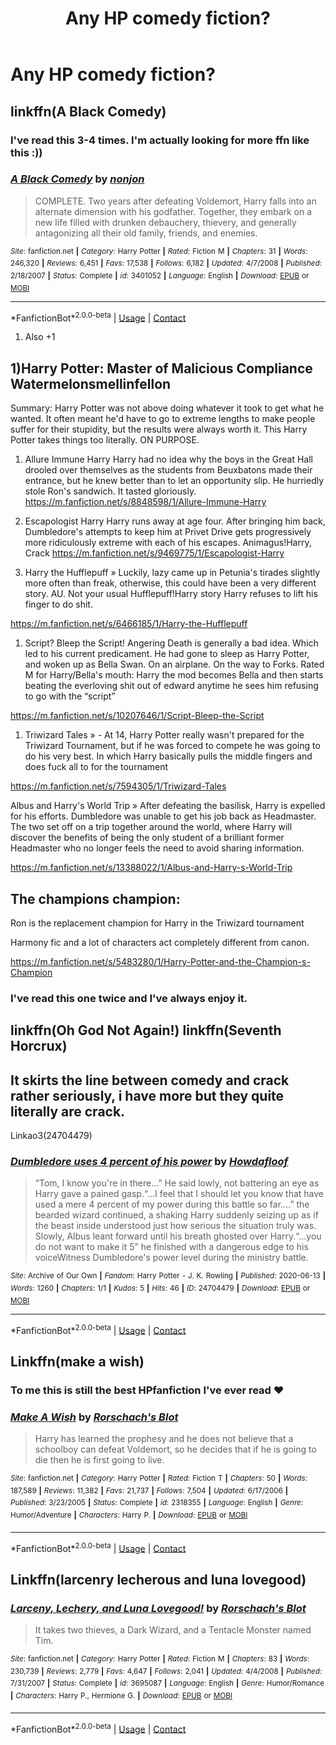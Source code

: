 #+TITLE: Any HP comedy fiction?

* Any HP comedy fiction?
:PROPERTIES:
:Author: iThe666
:Score: 12
:DateUnix: 1607699861.0
:DateShort: 2020-Dec-11
:FlairText: Prompt
:END:

** linkffn(A Black Comedy)
:PROPERTIES:
:Author: tarheelgrey
:Score: 7
:DateUnix: 1607707318.0
:DateShort: 2020-Dec-11
:END:

*** I've read this 3-4 times. I'm actually looking for more ffn like this :))
:PROPERTIES:
:Author: iThe666
:Score: 3
:DateUnix: 1607745290.0
:DateShort: 2020-Dec-12
:END:


*** [[https://www.fanfiction.net/s/3401052/1/][*/A Black Comedy/*]] by [[https://www.fanfiction.net/u/649528/nonjon][/nonjon/]]

#+begin_quote
  COMPLETE. Two years after defeating Voldemort, Harry falls into an alternate dimension with his godfather. Together, they embark on a new life filled with drunken debauchery, thievery, and generally antagonizing all their old family, friends, and enemies.
#+end_quote

^{/Site/:} ^{fanfiction.net} ^{*|*} ^{/Category/:} ^{Harry} ^{Potter} ^{*|*} ^{/Rated/:} ^{Fiction} ^{M} ^{*|*} ^{/Chapters/:} ^{31} ^{*|*} ^{/Words/:} ^{246,320} ^{*|*} ^{/Reviews/:} ^{6,451} ^{*|*} ^{/Favs/:} ^{17,538} ^{*|*} ^{/Follows/:} ^{6,182} ^{*|*} ^{/Updated/:} ^{4/7/2008} ^{*|*} ^{/Published/:} ^{2/18/2007} ^{*|*} ^{/Status/:} ^{Complete} ^{*|*} ^{/id/:} ^{3401052} ^{*|*} ^{/Language/:} ^{English} ^{*|*} ^{/Download/:} ^{[[http://www.ff2ebook.com/old/ffn-bot/index.php?id=3401052&source=ff&filetype=epub][EPUB]]} ^{or} ^{[[http://www.ff2ebook.com/old/ffn-bot/index.php?id=3401052&source=ff&filetype=mobi][MOBI]]}

--------------

*FanfictionBot*^{2.0.0-beta} | [[https://github.com/FanfictionBot/reddit-ffn-bot/wiki/Usage][Usage]] | [[https://www.reddit.com/message/compose?to=tusing][Contact]]
:PROPERTIES:
:Author: FanfictionBot
:Score: 2
:DateUnix: 1607707342.0
:DateShort: 2020-Dec-11
:END:

**** Also +1
:PROPERTIES:
:Author: Janniinger
:Score: 3
:DateUnix: 1607726836.0
:DateShort: 2020-Dec-12
:END:


** 1)Harry Potter: Master of Malicious Compliance Watermelonsmellinfellon

Summary: Harry Potter was not above doing whatever it took to get what he wanted. It often meant he'd have to go to extreme lengths to make people suffer for their stupidity, but the results were always worth it. This Harry Potter takes things too literally. ON PURPOSE.

2) Allure Immune Harry Harry had no idea why the boys in the Great Hall drooled over themselves as the students from Beuxbatons made their entrance, but he knew better than to let an opportunity slip. He hurriedly stole Ron's sandwich. It tasted gloriously. [[https://m.fanfiction.net/s/8848598/1/Allure-Immune-Harry]]

3) Escapologist Harry Harry runs away at age four. After bringing him back, Dumbledore's attempts to keep him at Privet Drive gets progressively more ridiculously extreme with each of his escapes. Animagus!Harry, Crack [[https://m.fanfiction.net/s/9469775/1/Escapologist-Harry]]

4) Harry the Hufflepuff » Luckily, lazy came up in Petunia's tirades slightly more often than freak, otherwise, this could have been a very different story. AU. Not your usual Hufflepuff!Harry story Harry refuses to lift his finger to do shit.

[[https://m.fanfiction.net/s/6466185/1/Harry-the-Hufflepuff]]

5) Script? Bleep the Script! Angering Death is generally a bad idea. Which led to his current predicament. He had gone to sleep as Harry Potter, and woken up as Bella Swan. On an airplane. On the way to Forks. Rated M for Harry/Bella's mouth: Harry the mod becomes Bella and then starts beating the everloving shit out of edward anytime he sees him refusing to go with the “script”

[[https://m.fanfiction.net/s/10207646/1/Script-Bleep-the-Script]]

6) Triwizard Tales » - At 14, Harry Potter really wasn't prepared for the Triwizard Tournament, but if he was forced to compete he was going to do his very best. In which Harry basically pulls the middle fingers and does fuck all to for the tournament

[[https://m.fanfiction.net/s/7594305/1/Triwizard-Tales]]

Albus and Harry's World Trip » After defeating the basilisk, Harry is expelled for his efforts. Dumbledore was unable to get his job back as Headmaster. The two set off on a trip together around the world, where Harry will discover the benefits of being the only student of a brilliant former Headmaster who no longer feels the need to avoid sharing information.

[[https://m.fanfiction.net/s/13388022/1/Albus-and-Harry-s-World-Trip]]
:PROPERTIES:
:Author: gertrude-robinson
:Score: 3
:DateUnix: 1607710655.0
:DateShort: 2020-Dec-11
:END:


** The champions champion:

Ron is the replacement champion for Harry in the Triwizard tournament

Harmony fic and a lot of characters act completely different from canon.

[[https://m.fanfiction.net/s/5483280/1/Harry-Potter-and-the-Champion-s-Champion]]
:PROPERTIES:
:Author: Janniinger
:Score: 2
:DateUnix: 1607727086.0
:DateShort: 2020-Dec-12
:END:

*** I've read this one twice and I've always enjoy it.
:PROPERTIES:
:Author: CaptainMarv3l
:Score: 1
:DateUnix: 1607737616.0
:DateShort: 2020-Dec-12
:END:


** linkffn(Oh God Not Again!) linkffn(Seventh Horcrux)
:PROPERTIES:
:Author: redpxtato
:Score: 1
:DateUnix: 1607706211.0
:DateShort: 2020-Dec-11
:END:


** It skirts the line between comedy and crack rather seriously, i have more but they quite literally are crack.

Linkao3(24704479)
:PROPERTIES:
:Author: AdmirableAnimal0
:Score: 1
:DateUnix: 1607723455.0
:DateShort: 2020-Dec-12
:END:

*** [[https://archiveofourown.org/works/24704479][*/Dumbledore uses 4 percent of his power/*]] by [[https://www.archiveofourown.org/users/Howdafloof/pseuds/Howdafloof][/Howdafloof/]]

#+begin_quote
  “Tom, I know you're in there...” He said lowly, not battering an eye as Harry gave a pained gasp.“...I feel that I should let you know that have used a mere 4 percent of my power during this battle so far....” the bearded wizard continued, a shaking Harry suddenly seizing up as if the beast inside understood just how serious the situation truly was. Slowly, Albus leant forward until his breath ghosted over Harry.“...you do not want to make it 5” he finished with a dangerous edge to his voiceWitness Dumbledore's power level during the ministry battle.
#+end_quote

^{/Site/:} ^{Archive} ^{of} ^{Our} ^{Own} ^{*|*} ^{/Fandom/:} ^{Harry} ^{Potter} ^{-} ^{J.} ^{K.} ^{Rowling} ^{*|*} ^{/Published/:} ^{2020-06-13} ^{*|*} ^{/Words/:} ^{1260} ^{*|*} ^{/Chapters/:} ^{1/1} ^{*|*} ^{/Kudos/:} ^{5} ^{*|*} ^{/Hits/:} ^{46} ^{*|*} ^{/ID/:} ^{24704479} ^{*|*} ^{/Download/:} ^{[[https://archiveofourown.org/downloads/24704479/Dumbledore%20uses%204.epub?updated_at=1592079968][EPUB]]} ^{or} ^{[[https://archiveofourown.org/downloads/24704479/Dumbledore%20uses%204.mobi?updated_at=1592079968][MOBI]]}

--------------

*FanfictionBot*^{2.0.0-beta} | [[https://github.com/FanfictionBot/reddit-ffn-bot/wiki/Usage][Usage]] | [[https://www.reddit.com/message/compose?to=tusing][Contact]]
:PROPERTIES:
:Author: FanfictionBot
:Score: 1
:DateUnix: 1607723470.0
:DateShort: 2020-Dec-12
:END:


** Linkffn(make a wish)
:PROPERTIES:
:Author: LiriStorm
:Score: 1
:DateUnix: 1607739774.0
:DateShort: 2020-Dec-12
:END:

*** To me this is still the best HPfanfiction I've ever read ❤
:PROPERTIES:
:Author: iThe666
:Score: 3
:DateUnix: 1607745409.0
:DateShort: 2020-Dec-12
:END:


*** [[https://www.fanfiction.net/s/2318355/1/][*/Make A Wish/*]] by [[https://www.fanfiction.net/u/686093/Rorschach-s-Blot][/Rorschach's Blot/]]

#+begin_quote
  Harry has learned the prophesy and he does not believe that a schoolboy can defeat Voldemort, so he decides that if he is going to die then he is first going to live.
#+end_quote

^{/Site/:} ^{fanfiction.net} ^{*|*} ^{/Category/:} ^{Harry} ^{Potter} ^{*|*} ^{/Rated/:} ^{Fiction} ^{T} ^{*|*} ^{/Chapters/:} ^{50} ^{*|*} ^{/Words/:} ^{187,589} ^{*|*} ^{/Reviews/:} ^{11,382} ^{*|*} ^{/Favs/:} ^{21,737} ^{*|*} ^{/Follows/:} ^{7,504} ^{*|*} ^{/Updated/:} ^{6/17/2006} ^{*|*} ^{/Published/:} ^{3/23/2005} ^{*|*} ^{/Status/:} ^{Complete} ^{*|*} ^{/id/:} ^{2318355} ^{*|*} ^{/Language/:} ^{English} ^{*|*} ^{/Genre/:} ^{Humor/Adventure} ^{*|*} ^{/Characters/:} ^{Harry} ^{P.} ^{*|*} ^{/Download/:} ^{[[http://www.ff2ebook.com/old/ffn-bot/index.php?id=2318355&source=ff&filetype=epub][EPUB]]} ^{or} ^{[[http://www.ff2ebook.com/old/ffn-bot/index.php?id=2318355&source=ff&filetype=mobi][MOBI]]}

--------------

*FanfictionBot*^{2.0.0-beta} | [[https://github.com/FanfictionBot/reddit-ffn-bot/wiki/Usage][Usage]] | [[https://www.reddit.com/message/compose?to=tusing][Contact]]
:PROPERTIES:
:Author: FanfictionBot
:Score: 1
:DateUnix: 1607739793.0
:DateShort: 2020-Dec-12
:END:


** Linkffn(larcenry lecherous and luna lovegood)
:PROPERTIES:
:Author: tarheelgrey
:Score: 1
:DateUnix: 1607739858.0
:DateShort: 2020-Dec-12
:END:

*** [[https://www.fanfiction.net/s/3695087/1/][*/Larceny, Lechery, and Luna Lovegood!/*]] by [[https://www.fanfiction.net/u/686093/Rorschach-s-Blot][/Rorschach's Blot/]]

#+begin_quote
  It takes two thieves, a Dark Wizard, and a Tentacle Monster named Tim.
#+end_quote

^{/Site/:} ^{fanfiction.net} ^{*|*} ^{/Category/:} ^{Harry} ^{Potter} ^{*|*} ^{/Rated/:} ^{Fiction} ^{M} ^{*|*} ^{/Chapters/:} ^{83} ^{*|*} ^{/Words/:} ^{230,739} ^{*|*} ^{/Reviews/:} ^{2,779} ^{*|*} ^{/Favs/:} ^{4,647} ^{*|*} ^{/Follows/:} ^{2,041} ^{*|*} ^{/Updated/:} ^{4/4/2008} ^{*|*} ^{/Published/:} ^{7/31/2007} ^{*|*} ^{/Status/:} ^{Complete} ^{*|*} ^{/id/:} ^{3695087} ^{*|*} ^{/Language/:} ^{English} ^{*|*} ^{/Genre/:} ^{Humor/Romance} ^{*|*} ^{/Characters/:} ^{Harry} ^{P.,} ^{Hermione} ^{G.} ^{*|*} ^{/Download/:} ^{[[http://www.ff2ebook.com/old/ffn-bot/index.php?id=3695087&source=ff&filetype=epub][EPUB]]} ^{or} ^{[[http://www.ff2ebook.com/old/ffn-bot/index.php?id=3695087&source=ff&filetype=mobi][MOBI]]}

--------------

*FanfictionBot*^{2.0.0-beta} | [[https://github.com/FanfictionBot/reddit-ffn-bot/wiki/Usage][Usage]] | [[https://www.reddit.com/message/compose?to=tusing][Contact]]
:PROPERTIES:
:Author: FanfictionBot
:Score: 1
:DateUnix: 1607739884.0
:DateShort: 2020-Dec-12
:END:
